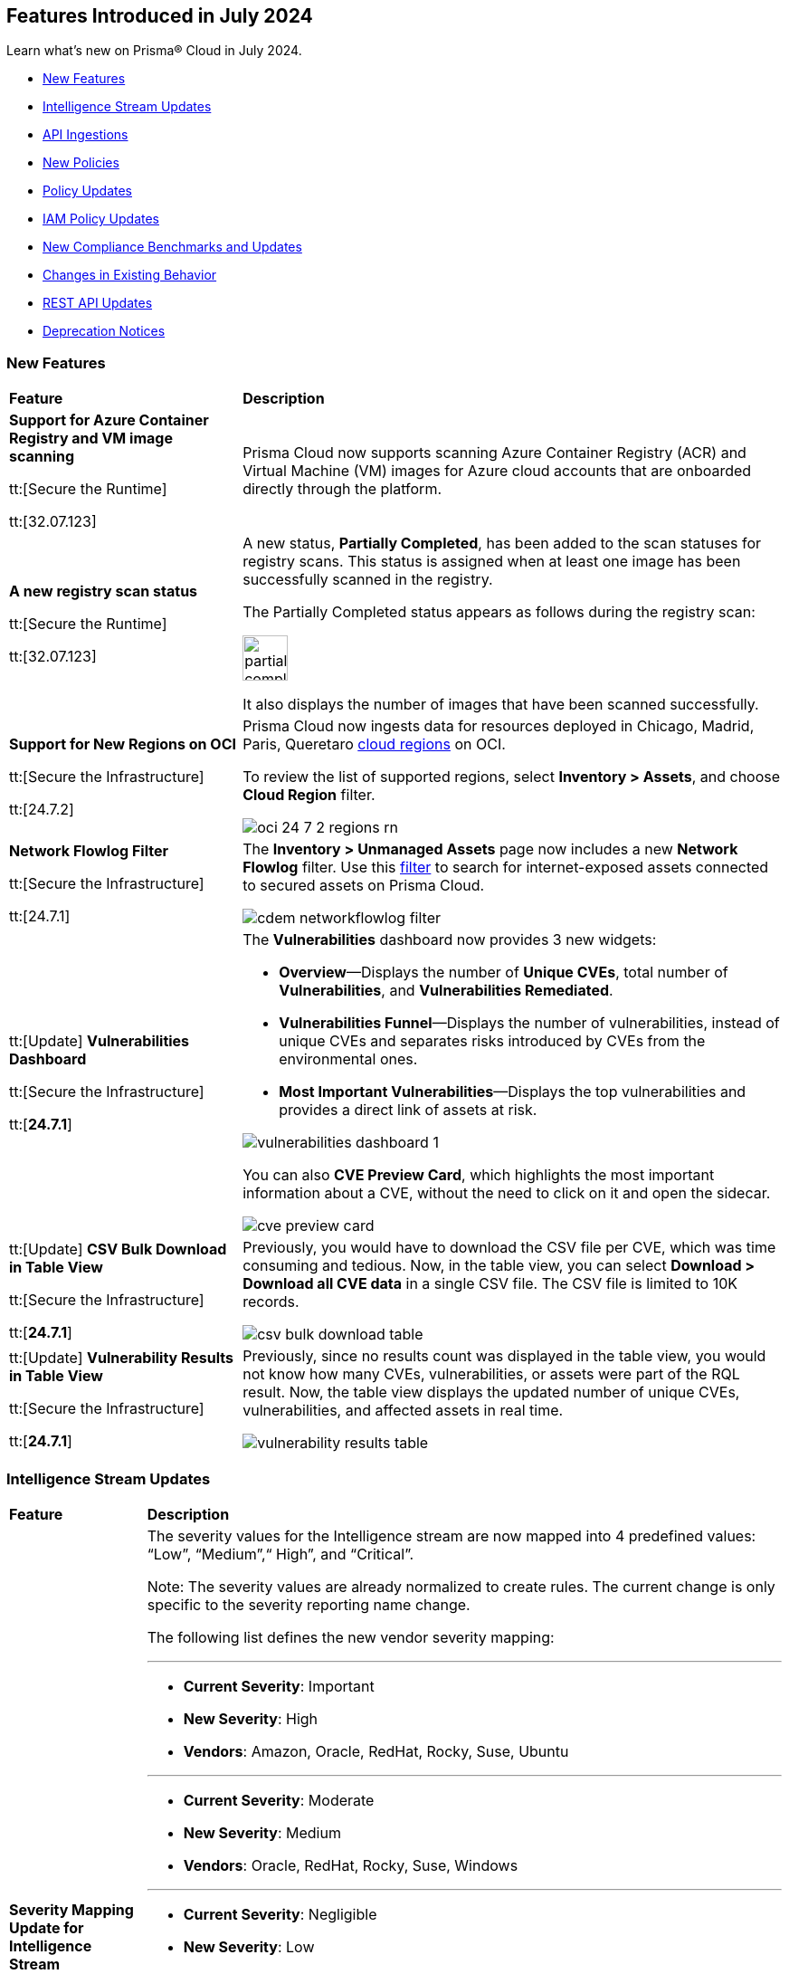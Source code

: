 == Features Introduced in July 2024

Learn what's new on Prisma® Cloud in July 2024.

* <<new-features>>
* <<intelligence-stream-updates>>
* <<api-ingestions>>
* <<new-policies>>
* <<policy-updates>>
//* <<iam-policies>>
* <<iam-policy-updates>>
* <<new-compliance-benchmarks-and-updates>>
* <<changes-in-existing-behavior>>
* <<rest-api-updates>>
* <<deprecation-notices>>


[#new-features]
=== New Features

[cols="30%a,70%a"]
|===
|*Feature*
|*Description*

|*Support for Azure Container Registry and VM image scanning*
//CWP-57626

tt:[Secure the Runtime]

tt:[32.07.123]

|Prisma Cloud now supports scanning Azure Container Registry (ACR) and Virtual Machine (VM) images for Azure cloud accounts that are onboarded directly through the platform.

|*A new registry scan status*
//CWP-60158

tt:[Secure the Runtime]

tt:[32.07.123]

|A new status, *Partially Completed*, has been added to the scan statuses for registry scans. This status is assigned when at least one image has been successfully scanned in the registry.

The Partially Completed status appears as follows during the registry scan:

image::partially-completed.png[width=50] 

It also displays the number of images that have been scanned successfully.

|*Support for New Regions on OCI*

//RLP-142166
tt:[Secure the Infrastructure]

tt:[24.7.2]

|Prisma Cloud now ingests data for resources deployed in Chicago, Madrid, Paris, Queretaro https://docs.prismacloud.io/en/enterprise-edition/content-collections/connect/connect-cloud-accounts/cloud-service-provider-regions-on-prisma-cloud#idd0c65f48-29eb-40b4-a799-0c404671e501[cloud regions] on OCI.

To review the list of supported regions, select *Inventory > Assets*, and choose *Cloud Region* filter.

image::oci-24-7-2-regions-rn.png[]


|*Network Flowlog Filter*

//RLP-143231
tt:[Secure the Infrastructure]

tt:[24.7.1]

|The *Inventory > Unmanaged Assets* page now includes a new *Network Flowlog* filter. Use this https://docs.prismacloud.io/en/enterprise-edition/content-collections/cloud-and-software-inventory/cdem-unmanaged-assets-inventory[filter] to search for internet-exposed assets connected to secured assets on Prisma Cloud.

image::cdem-networkflowlog-filter.gif[]

//UVE Enhancements-add link to topic

|tt:[Update] *Vulnerabilities Dashboard*
//PCUI-6499

tt:[Secure the Infrastructure]

tt:[*24.7.1*]


|The *Vulnerabilities* dashboard now provides 3 new widgets:

* *Overview*—Displays the number of *Unique CVEs*, total number of *Vulnerabilities*, and *Vulnerabilities Remediated*.

* *Vulnerabilities Funnel*—Displays the number of vulnerabilities, instead of unique CVEs and separates risks introduced by CVEs from the environmental ones.

* *Most Important Vulnerabilities*—Displays the top vulnerabilities and provides a direct link of assets at risk.

image::vulnerabilities-dashboard-1.png[]

You can also *CVE Preview Card*, which highlights the most important information about a CVE, without the need to click on it and open the sidecar.

image::cve-preview-card.png[]

|tt:[Update] *CSV Bulk Download in Table View*
//RLP-130840

tt:[Secure the Infrastructure]

tt:[*24.7.1*] 

|Previously, you would have to download the CSV file per CVE, which was time consuming and tedious. Now, in the table view, you can select *Download > Download all CVE data* in a single CSV file. The CSV file is limited to 10K records. 

image::csv-bulk-download-table.png[]

|tt:[Update] *Vulnerability Results in Table View*

tt:[Secure the Infrastructure]

tt:[*24.7.1*] 

|Previously, since no results count was displayed in the table view, you would not know how many CVEs, vulnerabilities, or assets were part of the RQL result. Now, the table view displays the updated number of unique CVEs, vulnerabilities, and affected assets in real time.

image::vulnerability-results-table.png[]

|===

[#intelligence-stream-updates]
=== Intelligence Stream Updates

[cols="15%a,70%a"]
|===
|*Feature*
|*Description*

//CWP-57783
|*Severity Mapping Update for Intelligence Stream*

tt:[Secure the Runtime]

tt:[32.07.123]

|The severity values for the Intelligence stream are now mapped into 4 predefined values: “Low”, “Medium”,“ High”, and “Critical”. 

Note: The severity values are already normalized to create rules. The current change is only specific to the severity reporting name change. 

The following list defines the new vendor severity mapping:

---

* *Current Severity*: Important
* *New Severity*: High
* *Vendors*: Amazon, Oracle, RedHat, Rocky, Suse, Ubuntu

---

* *Current Severity*: Moderate
* *New Severity*: Medium
* *Vendors*: Oracle, RedHat, Rocky, Suse, Windows

---

* *Current Severity*: Negligible
* *New Severity*: Low
* *Vendors*: Ubuntu

---

* *Current Severity*: Unimportant
* *New Severity*: Low
* *Vendors*: Debian, Suse

---

* *Current Severity*: Untriaged
* *New Severity*: Low
* *Vendors*: Ubuntu

---

* *Current Severity*: End-of-life
* *New Severity*: Low, Medium, High, or Critical based on NVD
* *Vendors*: Debian

Note: 'End-of-life' will be set in the vulnerability status.

---

All the other unrecognized severity values from the different feeds will be assigned according to the NVD severity.

//CWP-60759
|*Changes in Vulnerability Reporting for SUSE, Debian, and Ubuntu*

tt:[Secure the Runtime]

tt:[32.07.123]

|Following the change in severity mapping:

* SUSE and Debian vulnerabilities previously categorized as "unimportant" will now be reported as "low" severity.

* Ubuntu vulnerabilities formerly classified as "negligible" will also be reported as "low" severity.

This change will lead to an increase in the number of vulnerabilities reported, as vulnerabilities classified as "low" severity would be included in the report. 

//CWP-60870
|*End of support for Debian 10 (Buster)*

tt:[Secure the Runtime]

tt:[32.07.123]

|Debian 10 (Buster) reached end-of-life on June 30, 2024. Starting from July 2024, the Debian Long Term Support (LTS) team has stopped providing security information for Debian 10.

Consequently, vulnerabilities related to Debian 10 (Buster) were removed from the Prisma Cloud Intelligence Stream.

*Impact*: Starting from this version, customers using Debian Buster (LTS or ELTS) will no longer see vulnerability data related to this version.
 


|===

[#api-ingestions]
=== API Ingestions

[cols="30%a,70%a"]
|===
|*Service*
|*API Details*

|*Amazon Comprehend*
//RLP-144059

tt:[24.7.2]

|*aws-comprehend-targeted-sentiment-detection-jobs*

Additional permissions required:

* `comprehend:ListTargetedSentimentDetectionJobs`
* `comprehend:ListTagsForResource`

The Security Audit role does not include the permissions. You must manually add the above permissions to the CFT template to enable them.

|*Amazon EMR*
//RLP-144065 

tt:[24.7.2]

|*aws-emr-studio*

Additional permissions required:

* `elasticmapreduce:ListStudios`
* `elasticmapreduce:DescribeStudio`

The Security Audit role includes the `elasticmapreduce:DescribeStudio` permission.

The Security Audit role does not include the `elasticmapreduce:ListStudios` permission. You must manually add it to the CFT template to enable it.

|*Amazon SageMaker*
//RLP-144062

tt:[24.7.2]

|*aws-sagemaker-labeling-job*

Additional permissions required:

* `sagemaker:ListLabelingJobs`
* `sagemaker:DescribeLabelingJob`

The Security Audit role includes the permissions.

|*Amazon S3*

tt:[24.7.2]
//RLP-142169

|*aws-s3api-get-bucket-acl*

Additional permission required:

* `s3:GetBucketObjectLockConfiguration`

The Security Audit role includes the permission.

Also, this API has been updated to include the following new field in the resource JSON:

* `objectLockConfiguration`

|*AWS Service Catalog*
//RLP-144053

tt:[24.7.2]

|*aws-servicecatalog-product*

Additional permission required:

* `servicecatalog:SearchProducts`

The Security Audit role does not include the permission. You must manually add the above permission to the CFT template to enable it.

|*AWS Step Functions*
//RLP-144054

tt:[24.7.2]

|*aws-step-functions-activity*

Additional permission required:

* `states:ListActivities`

The Security Audit role does not include the permission. You must manually add the above permission to the CFT template to enable it.

|*Azure DNS*

tt:[24.7.2]
//RLP-143835

|*azure-dns-private-dns-zone-record-sets*

Additional permissions required:

* `Microsoft.Network/privateDnsZones/read`
* `Microsoft.Network/privateDnsZones/ALL/read`

The Reader role includes the permissions.

|*Azure Event Grid*

tt:[24.7.2]
//RLP-143144

|*azure-event-grid-partner-namespaces*

Additional permission required:

* `Microsoft.EventGrid/partnerNamespaces/read`

The Reader role includes the permission.


|*Azure Log Analytics*

tt:[24.7.2]
//RLP-143827

|*azure-log-analytics-workspace-tables*

Additional permissions required:

* `Microsoft.OperationalInsights/workspaces/read`
* `Microsoft.OperationalInsights/workspaces/tables/read`

The Reader role includes the permissions.


|*Azure Machine Learning*

tt:[24.7.2]

//RLP-143348

|*azure-machine-learning-workspace-managed-network-outbound-rules*

Additional permissions required:

* `Microsoft.MachineLearningServices/workspaces/read`
* `Microsoft.MachineLearningServices/workspaces/outboundRules/read`

The Reader role includes the permissions.


|*Azure Notification Hubs*

tt:[24.7.2]
//RLP-137479

|*azure-notification-hub-namespace-diagnostic-settings*

Additional permissions required:

* `Microsoft.NotificationHubs/Namespaces/read`
* `Microsoft.Insights/DiagnosticSettings/Read`

The Reader role includes the permissions.

|*Google Cloud Build*

tt:[24.7.2]
//RLP-143899

|*gcloud-cloud-build-trigger*

Additional permission required:

* `cloudbuild.builds.list`

The Viewer role includes the permission.


|*Google Firebase Hosting*

tt:[24.7.2]
//RLP-143897

|*gcloud-firebase-hosting-site-custom-domain*

Additional permission required:

* `firebasehosting.sites.get`

The Viewer role includes the permission.

|*Google Firebase Hosting*

tt:[24.7.2]
//RLP-143896

|*gcloud-firebase-hosting-site-channel*

Additional permission required:

* `firebasehosting.sites.get`

The Viewer role includes the permission.

|*Google Firebase Hosting*

tt:[24.7.2]
//RLP-143895

|*gcloud-firebase-hosting-site*

Additional permission required:

* `firebasehosting.sites.get`

The Viewer role includes the permission.

|*Google reCAPTCHA Enterprise*

tt:[24.7.2]
//RLP-143898

|*gcloud-recaptcha-enterprise-key*

Additional permission required:

* `recaptchaenterprise.keys.list`

The Viewer role includes the permission.

|tt:[Update] *Google Certificate Authority Service*

tt:[24.7.2]

//RLP-138226, RLP-138208, RLP-138207, RLP-138185, RLP-138184

|To improve performance, the `privateca.locations.list` permission is no longer required for the following APIs:

* *gcloud-certificate-authority-revocation-lists*
* *gcloud-certificate-authority-pool*
* *gcloud-certificate-authority-certificate-template*
* *gcloud-certificate-authority-certificate*
* *gcloud-certificate-authority-ca*


|tt:[Update] *OCI Cloud Guard*

tt:[24.7.2]
//RLP-138217

|*oci-cloudguard-security-recipe*

The `oci-cloudguard-security-recipe` API is updated to exclude the `timeCreated` and `timeUpdated` fields from JSON because it changes frequently causing too many resource snapshots.

|*AWS AppConfig*

tt:[*24.7.1*]
//RLP-142813

|*aws-appconfig-application*

Additional permissions required:

* `appconfig:ListApplications`
* `appconfig:ListEnvironments`
* `appconfig:ListConfigurationProfiles`

The Security Audit role does not include the permissions. You must manually add the above permissions to the CFT template to enable them.


|*Amazon Route53 Resolver*

tt:[*24.7.1*]
//RLP-142816

|*aws-route53resolver-resolver-endpoint*

Additional permissions required:

* `route53resolver:ListResolverEndpoints`
* `route53resolver:ListTagsForResource`

The Security Audit role includes the permissions.

|*AWS Service Catalog*

tt:[*24.7.1*]
//RLP-142801

|*aws-servicecatalog-product-as-admin*

Additional permission required:

* `servicecatalog:SearchProductsAsAdmin`

The Security Audit role does not include the permission. You must manually add the above permission to the CFT template to enable it.

|*Amazon SES*

tt:[*24.7.1*]
//RLP-142798

|*aws-ses-receipt-rule-set*

Additional permissions required:

* `ses:ListReceiptRuleSets`
* `ses:DescribeReceiptRuleSet`

The Security Audit role includes the permissions.

|*Azure Cache*

tt:[*24.7.1*]
//RLP-141839

|*azure-cache-redis-enterprise*

Additional permission required:

* `Microsoft.Cache/redisEnterprise/read`

The Reader role includes the permission.

|*Azure Monitor*

tt:[*24.7.1*]
//RLP-142103

|*azure-monitor-data-collection-endpoints*

Additional permission required:

* `Microsoft.Insights/DataCollectionEndpoints/Read`

The Reader role includes the permission.


|*Azure SignalR Service*

tt:[*24.7.1*]
//RLP-137475

|*azure-signalr-diagnostic-settings*

Additional permissions required:

* `Microsoft.SignalRService/SignalR/read`
* `Microsoft.Insights/DiagnosticSettings/Read`

The Reader role includes the permissions.

|*Google Policy Analyzer*
//This API will be released only for Salesforce - no need of communication in Release Notes to every customer.

tt:[*24.7.1*]
//RLP-142633

|*gcloud-policy-analyzer-service-account-authentication*

Additional permission required:

* `policyanalyzer.serviceAccountLastAuthenticationActivities.query`

The Viewer role includes the permission.


|*Google Eventarc*

tt:[*24.7.1*]
//RLP-142632

|*gcloud-eventarc-trigger*

Additional permissions required:

* `eventarc.triggers.list`
* `eventarc.triggers.getIamPolicy`

The Viewer role includes the permissions.


|*Google Eventarc*

tt:[*24.7.1*]
//RLP-142631

|*gcloud-eventarc-channel*

Additional permissions required:

* `eventarc.channels.list`
* `eventarc.channels.getIamPolicy`

The Viewer role includes the permissions.


|*Google Compute Engine*

tt:[*24.7.1*]
//RLP-142630

|*gcloud-compute-machine-image*

Additional permissions required:

* `compute.machineImages.list`
* `compute.machineImages.getIamPolicy`

The Viewer role includes the permissions.

|*Google Compute Engine*

tt:[*24.7.1*]
//RLP-142627

|*gcloud-compute-reservation*

Additional permissions required:

* `compute.reservations.list`
* `compute.reservations.getIamPolicy`

The Viewer role includes the permissions.


|tt:[Update] *Google Dataproc Metastore*

tt:[*24.7.1*]
//RLP-138223

|*gcloud-dataproc-metastore-service*

The following permission is no longer required:

* `metastore.locations.list`


|tt:[Update] *Google Dataproc Metastore*

tt:[*24.7.1*]
//RLP-138224

|*gcloud-dataproc-metastore-federation*

The following permission is no longer required:

* `metastore.locations.list`


|tt:[Update] *Google API Gateway*

tt:[*24.7.1*]
//RLP-138225

|*gcloud-apigateway-gateway*

The following permission is no longer required:

* `apigateway.locations.list`




|===


[#new-policies]
=== New Policies

[cols="50%a,50%a"]
|===
|*Policies*
|*Description*

|*AWS CodeBuild project not configured with logging configuration*

tt:[*24.7.2*]
//RLP-144538

|This policy identifies AWS CodeBuild project environments without a logging configuration.

AWS CodeBuild is a fully managed service for building, testing, and deploying code. Logging is a crucial security feature that allows for future forensic work in the event of a security incident. Correlating abnormalities in CodeBuild projects with threat detections helps boost confidence in their accuracy.

It is recommended to enable logging configuration on CodeBuild projects for monitoring and troubleshooting purposes.

*Policy Severity—* Informational

*Policy Type—* Config

----
config from cloud.resource where cloud.type = 'aws' AND api.name = 'aws-code-build-project' AND json.rule = not(logsConfig.cloudWatchLogs.status equal ignore case enabled or logsConfig.s3Logs.status equal ignore case enabled)
----


|*AWS CloudWatch log groups retention set to less than 365 days*

tt:[*24.7.2*]
//RLP-144710

|This policy identifies the AWS CloudWatch LogGroups as having a retention period set to less than 365 days. 

CloudWatch Logs centralize and store logs from AWS services and systems. 1-year retention of the logs aids in compliance with log retention standards. Shorter retention periods can lead to the loss of historical logs needed for audits, forensic analysis, and compliance, increasing the risk of undetected issues or non-compliance.

It is recommended that AWS CloudWatch log group retention be set to at least 365 days to meet compliance needs and support audits, investigations, and analysis.

*Policy Severity—* Informational

*Policy Type—* Config

----
config from cloud.resource where cloud.type = 'aws' AND api.name = 'aws-cloudwatch-log-group' AND json.rule = retentionInDays exists and retentionInDays less than 365
----

|*AWS DAX cluster not configured with encryption at rest*

tt:[*24.7.2*]
//RLP-144579

|This policy identifies the AWS DAX cluster where encryption at rest is disabled.

AWS DAX cluster encryption at rest provides an additional layer of data protection, helping secure your data from unauthorized access to underlying storage.Without encryption, anyone with access to the storage media could potentially intercept and view the data.

It is recommended to enable encryption at rest for the AWS DAX cluster.

*Policy Severity—* Informational

*Policy Type—* Config

----
config from cloud.resource where cloud.type = 'aws' AND api.name = 'aws-dax-cluster' AND json.rule = Status equals "available" and SSEDescription.Status equals "DISABLED"
----

|*AWS ECS task definition is not configured with read-only access to container root filesystems*

tt:[*24.7.2*]
//RLP-144578

|This policy identifies the AWS Elastic Container Service (ECS) task definitions with readonlyRootFilesystem parameter set to false or if the parameter does not exist in the container definition within the task definition.

ECS root filesystem is the base filesystem that containers run on, providing the necessary environment and isolation for the containerized application.
If a containerized application is compromised, it could enable an attacker to alter the root file system of the host machine, thus compromising the entire system or application. This could lead to significant data loss, system crashes, or a broader security breach. 

It is recommended to limit all ECS containers to have read-only access on ECS task definition to limit the potential impact of a compromised container.

*Policy Severity—* Informational

*Policy Type—* Config

----
config from cloud.resource where cloud.type = 'aws' AND api.name = 'aws-ecs-describe-task-definition' AND json.rule = status equals "ACTIVE" AND containerDefinitions[*].readonlyRootFilesystem any false or containerDefinitions[*].readonlyRootFilesystem does not exist 
----

|*AWS ElastiCache cluster not using supported engine version*

tt:[*24.7.2*]
//RLP-144693

|This policy identifies AWS Elastic Redis or Memcache cluster not using the supported engine version.

AWS ElastiCache simplifies deploying, operating, and scaling Redis and Memcached in-memory caches in the cloud. An ElastiCache cluster not using a supported engine version runs on outdated Redis or Memcached versions. These versions may be end-of-life (EOL) or lack current updates and patches from AWS. This exposes the cluster to unpatched vulnerabilities, compliance risks, and potential service instability.

It is recommended to regularly update your ElastiCache clusters to the latest supported engine versions as recommended by AWS.

*Policy Severity—* Informational

*Policy Type—* Config

----
config from cloud.resource where api.name = 'aws-elasticache-cache-clusters' as X; config from cloud.resource where api.name = 'aws-cache-engine-versions' as Y; filter 'not( $.X.engine equals $.Y.engine and $.Y.cacheEngineVersionDescription contains $.X.engineVersion)'; show X;
----

|*AWS ElastiCache Redis cluster automatic version upgrade disabled*

tt:[*24.7.2*]
//RLP-144537

|This policy identifies the ElastiCache Redis clusters that do not have the auto minor version upgrade feature enabled.

An ElastiCache Redis cluster is a fully managed in-memory data store used to cache frequently accessed data, reducing latency and improving application performance. Failure to enable automatic minor upgrades can leave your cache clusters vulnerable to security risks stemming from outdated software.

It is recommended to enable automatic minor version upgrades on ElastiCache Redis clusters to receive timely patches and updates, reduce the risk of security vulnerabilities, and improve overall performance and stability.

*Policy Severity—* Informational

*Policy Type—* Config

----
config from cloud.resource where cloud.type = 'aws' AND api.name = 'aws-elasticache-cache-clusters' AND json.rule = engine contains redis and autoMinorVersionUpgrade is false
----


|*AWS Elastic Beanstalk environment managed platform updates are not enabled*

tt:[*24.7.2*]
//RLP-144577

|This policy identifies the AWS Elastic Beanstalk Environment where managed platform updates are not enabled.

Elastic Beanstalk is a platform as a service (PaaS) product from Amazon Web Services (AWS) that provides automated application deployment and scaling features. Enabling managed platform updates ensures that the latest available platform fixes, updates, and features for the environment are installed. Users must not  apply updates manually without automatic updates, risking missed critical updates and potential security vulnerabilities. This can result in high-severity security risks, loss of data, and possible system downtime.

It is recommended to ensure platform updates are managed automatically is crucial for the overall security and performance of the applications running on the platform.

*Policy Severity—* Informational

*Policy Type—* Config

----
config from cloud.resource where api.name = 'aws-elasticbeanstalk-environment' AND json.rule = status does not equal "Terminated" as X; config from cloud.resource where api.name = 'aws-elasticbeanstalk-configuration-settings' AND json.rule = configurationSettings[*].optionSettings[?any( optionName equals "ManagedActionsEnabled" and namespace equals "aws:elasticbeanstalk:managedactions" and value equals "false")] exists as Y; filter ' $.X.environmentName equals $.Y.configurationSettings[*].environmentName and $.X.applicationName equals $.Y.configurationSettings[*].applicationName'; show X;
----

|*AWS Sagemaker data quality job not encrypting model artifacts with KMS*

tt:[*24.7.2*]
//CAS Policies received from https://docs.google.com/document/d/1ymZbKQCgJeKDV7eGquFOmtMyGHGJ9ZrjTqcTuCSnTPM/edit.

|This policy checks whether Amazon SageMaker Data Quality Jobs leverage AWS Key Management Service (KMS) to encrypt model artifacts. Unencrypted model artifacts pose a significant security concern. Without encryption, sensitive information within your models could be exposed to malicious actors. This could lead to data breaches, compromising the integrity and confidentiality of the data used by your models. KMS provides a secure solution for managing encryption keys, ensuring the protection of your machine learning assets.

*Policy Severity—* Low

*Policy Type—* Config

*Policy Subtype—* Build


|*AWS Sagemaker Data Quality Job not using KMS to encrypt data on attached storage volume*

tt:[*24.7.2*]
//CAS Policies received from https://docs.google.com/document/d/1ymZbKQCgJeKDV7eGquFOmtMyGHGJ9ZrjTqcTuCSnTPM/edit.

|This policy checks whether Amazon SageMaker Data Quality Jobs leverage AWS Key Management Service (KMS) to encrypt data on the attached storage volume. KMS encryption is crucial to safeguard sensitive information as it encrypts data on storage volumes attached to the Sagemaker instance. This prevents unauthorized access and data breaches and helps ensure compliance with regulations requiring the protection of specific data types.

*Policy Severity—* Low

*Policy Type—* Config

*Policy Subtype—* Build


|*AWS Sagemaker Data Quality Job not encrypting communications between instances used for monitoring jobs*

tt:[*24.7.2*]
//CAS Policies received from https://docs.google.com/document/d/1ymZbKQCgJeKDV7eGquFOmtMyGHGJ9ZrjTqcTuCSnTPM/edit.

|This policy checks whether all communications between instances used for monitoring jobs in Amazon SageMaker Data Quality Jobs are encrypted. Encryption is crucial to safeguard sensitive information during transmission. Unencrypted data can be easily intercepted by unauthorized individuals, potentially leading to data breaches or other security incidents.

*Policy Severity—* Low

*Policy Type—* Config

*Policy Subtype—* Build


|*AWS SageMaker Notebook Instance allows for IMDSv1*

tt:[*24.7.2*]
//CAS Policies received from https://docs.google.com/document/d/1ymZbKQCgJeKDV7eGquFOmtMyGHGJ9ZrjTqcTuCSnTPM/edit.

|This policy checks whether SageMaker Notebook Instances are configured to use Instance Metadata Service version 2 (IMDSv2). MDSv2 reduces security risks by requiring session-oriented requests, unlike the vulnerable IMDSv1 which is susceptible to server-side request forgery (SSRF) attacks and potential unauthorized access. This improves the overall security posture of your AWS resources.

*Policy Severity—* Medium

*Policy Type—* Config

*Policy Subtype—* Build


|*AWS SageMaker Flow Definition does not use KMS for output configurations*

tt:[*24.7.2*]
//CAS Policies received from https://docs.google.com/document/d/1ymZbKQCgJeKDV7eGquFOmtMyGHGJ9ZrjTqcTuCSnTPM/edit.

|This policy checks whether Amazon SageMaker Flow Definitions leverage Key Management Service (KMS) for output configurations. Unencrypted outputs expose sensitive data, increasing the risk of unauthorized access and breaches. KMS ensures data security by encrypting it before storage and physically separating the storage of key material. This strengthens your security posture and adheres to data protection regulations.

*Policy Severity—* Low

*Policy Type—* Config

*Policy Subtype—* Build

|*AWS Cognito identity pool allows unauthenticated guest access*

tt:[*24.7.2*]
//CAS Policies received from https://docs.google.com/document/d/1ymZbKQCgJeKDV7eGquFOmtMyGHGJ9ZrjTqcTuCSnTPM/edit.

|This policy checks whether AWS Cognito identity pools allow unauthenticated guest access. Guest access poses a security risk as it could enable unauthorized individuals to access sensitive data or functionality. Disabling guest access helps maintain system and data security.

*Policy Severity—* Medium

*Policy Type—* Config

*Policy Subtype—* Run, Build

|*AWS SageMaker notebook instance IAM policy is overly permissive*

tt:[*24.7.2*]
//CAS Policies received from https://docs.google.com/document/d/1ymZbKQCgJeKDV7eGquFOmtMyGHGJ9ZrjTqcTuCSnTPM/edit.

|This policy checks whether IAM policies for SageMaker Notebook Instances are overly permissive. Overly permissive IAM policies can grant unauthorized access, potentially leading to data breaches or loss. This includes unauthorized users modifying configurations or deleting resources. This policy enforces least privilege, ensuring users only have necessary permissions for their tasks, strengthening your security posture.

*Policy Severity—* Medium

*Policy Type—* Config

*Policy Subtype—* Build

|*AWS SageMaker model does not use network isolation*

tt:[*24.7.2*]
//CAS Policies received from https://docs.google.com/document/d/1ymZbKQCgJeKDV7eGquFOmtMyGHGJ9ZrjTqcTuCSnTPM/edit.

|This policy checks whether Amazon SageMaker models leverage network isolation. Network isolation restricts unauthorized network communication between computing resources, enhancing security. When enabled for SageMaker models, it ensures inference code runs in an internet-free environment, safeguarding your models and data sets from potential breaches. A violation of this policy indicates that the SageMaker model's network isolation is disabled, potentially exposing your models and data to security threats. Enabling network isolation strengthens your security posture and protects your valuable assets.

*Policy Severity—* Medium

*Policy Type—* Config

*Policy Subtype—* Build


|*Azure Active Directory MFA is not enabled for user*

tt:[*24.7.2*]
//RLP-144346

|This policy identifies Azure users for whom AD MFA (Active Directory Multi-Factor Authentication) is not enabled. 

Azure AD is a simple best practice that adds an extra layer of protection on top of your user name and password. MFA provides increased security for your Azure account settings and resources. Enabling Azure AD Multi-Factor Authentication using Conditional Access policies is the recommended approach to protect users.

As best practice, it is recommended to enable Azure AD Multi-Factor Authentication for users.

*Policy Severity—* Low

*Policy Type—* Config

----
config from cloud.resource where api.name = 'azure-active-directory-user-registration-details' AND json.rule = isMfaRegistered is false as X; config from cloud.resource where api.name = 'azure-active-directory-user' AND json.rule = accountEnabled is true as Y; filter '$.X.userDisplayName equals $.Y.displayName'; show X;
----

|*Azure Databricks Workspaces not using customer-managed key for root DBFS encryption*

tt:[*24.7.2*]
//CAS Policies received from https://docs.google.com/document/d/1ymZbKQCgJeKDV7eGquFOmtMyGHGJ9ZrjTqcTuCSnTPM/edit.

|This policy checks whether Databricks Workspaces leverage a customer-managed key for root DBFS encryption. DBFS (Databricks File System) is the distributed file system used by Databricks clusters. Encrypting the root DBFS adds an extra layer of security, ensuring that even in the event of unauthorized access, the data remains inaccessible and secure. Customer-managed keys enhance security by giving you control over encryption, strengthening your security posture.

*Policy Severity—* Low

*Policy Type—* Config

*Policy Subtype—* Build

|*Azure Container Registry dedicated data endpoint is disabled*

tt:[*24.7.2*]
//CAS Policies received from https://docs.google.com/document/d/1ymZbKQCgJeKDV7eGquFOmtMyGHGJ9ZrjTqcTuCSnTPM/edit.

|This policy checks whether dedicated data endpoints are enabled in Azure. Dedicated data endpoints enhance security by directing data connections through private IPs within your virtual network. Disabled endpoints expose data to the public internet, increasing the risk of interception or breaches. Enabling dedicated data endpoints strengthens your security posture.

*Policy Severity—* Low

*Policy Type—* Config

*Policy Subtype—* Build

|*Azure Storage Account storing Machine Learning workspace high business impact data is publicly accessible*

tt:[*24.7.2*]
//CAS Policies received from https://docs.google.com/document/d/1ymZbKQCgJeKDV7eGquFOmtMyGHGJ9ZrjTqcTuCSnTPM/edit.

|This policy checks whether Azure Storage Accounts for Machine Learning workspaces are publicly accessible. Public access to these accounts storing sensitive business data poses a significant security risk. Leaks or misuse could lead to financial and reputational damage. By ensuring private access, this policy safeguards data confidentiality and integrity.

*Policy Severity—* High

*Policy Type—* Config

*Policy Subtype—* Run, Build

|*Azure Cognitive Services account configured with local authentication*

tt:[*24.7.2*]
//CAS Policies received from https://docs.google.com/document/d/1ymZbKQCgJeKDV7eGquFOmtMyGHGJ9ZrjTqcTuCSnTPM/edit.

|This policy checks whether local authentication is disabled in Azure Cognitive Services accounts. Local authentication, when enabled, allows any authenticated user to make changes, regardless of location. This can be risky because it doesn't enforce additional security measures beyond basic authentication, and can potentially lead to unauthorized access, data breaches, and other security issues. Disabling local authentication strengthens security by requiring users to utilize more secure methods.

*Policy Severity—* Low

*Policy Type—* Config

*Policy Subtype—* Run, Build


|*OCI Autonomous Database not registered in Data Safe*

tt:[*24.7.2*]
//RLP-142858

|This policy identifies Oracle Autonomous Databases that are not registered in Oracle Data Safe.

Oracle Data Safe is a fully-integrated cloud service that focuses on the security of your data, providing comprehensive features for protecting sensitive and regulated information in Oracle databases. Through the Security Center, you can access functionalities such as user and security assessments, data discovery, data masking, activity auditing, and alerts.

As best practice, it is recommended to register the Autonomous Database in Data Safe.

*Policy Severity—* Medium

*Policy Type—* Config

----
config from cloud.resource where api.name = 'oci-database-autonomous-database' AND json.rule = lifecycleState equal ignore case AVAILABLE and dataSafeStatus does not equal ignore case REGISTERED
----

|*OCI Network Load Balancer not configured with backend set*

tt:[*24.7.2*]
//RLP-142857

|This policy identifies OCI Network Load Balancers that have no backend set configured. 

A backend set is a crucial component of a Network Load Balancer, comprising a load balancing policy, a health check policy, and a list of backend servers. Without a backend set, the Network Load Balancer lacks the necessary configuration to distribute incoming traffic and monitor the health of backend servers. 

As best practice, it is recommended to properly configure the backend set for the Network Load Balancer to function effectively, distribute incoming data, and maintain the reliability of backend services.

*Policy Severity—* Informational

*Policy Type—* Config

----
config from cloud.resource where api.name = 'oci-networking-networkloadbalancer' AND json.rule = lifecycleState equal ignore case "ACTIVE" and backendSets.*.backends is empty OR backendSets.*.backends equals "[]"
----

|*OCI Load Balancer not configured with backend set*

tt:[*24.7.2*]
//RLP-142856

|This policy identifies OCI Load Balancers that have no backend set configured. 

A backend set is a crucial component of a Load Balancer, comprising a load balancing policy, a health check policy, and a list of backend servers. Without a backend set, the Load Balancer lacks the necessary configuration to distribute incoming traffic and monitor the health of backend servers. 

As best practice, it is recommended to properly configure the backend set for the Load Balancer to function effectively, distribute incoming data, and maintain the reliability of backend services.

*Policy Severity—* Informational

*Policy Type—* Config

----
config from cloud.resource where api.name = 'oci-networking-loadbalancer' AND json.rule = lifecycleState equal ignore case "ACTIVE" and backendSets.*.backends is empty OR backendSets.*.backends equals "[]"
----

|*OCI Network Load Balancer not configured with inbound rules or listeners*

tt:[*24.7.2*]
//RLP-142855

|This policy identifies Network Load Balancers that are not configured with inbound rules or listeners.

A Network Load Balancer's subnet security lists should include ingress rules, and the Network Load Balancer should have at least one listener to handle incoming traffic. Without these configurations, the Network Load Balancer cannot receive and route incoming traffic, rendering it ineffective.

As best practice, it is recommended to configure Network Load Balancers with proper inbound rules and listeners.

*Policy Severity—* Informational

*Policy Type—* Config

----
config from cloud.resource where api.name = 'oci-networking-networkloadbalancer' and json.rule = lifecycleState equal ignore case "ACTIVE" as X; config from cloud.resource where api.name = 'oci-networking-subnet' and json.rule = lifecycleState equal ignore case "AVAILABLE" as Y; config from cloud.resource where api.name = 'oci-networking-security-list' AND json.rule = lifecycleState equal ignore case AVAILABLE as Z; filter 'not ($.X.listeners does not equal "{}" and ($.X.subnetId contains $.Y.id and $.Y.securityListIds contains $.Z.id and $.Z.ingressSecurityRules is not empty))'; show X;
----

|*OCI Load Balancer not configured with inbound rules or listeners*

tt:[*24.7.2*]
//RLP-142853

|This policy identifies Load Balancers that are not configured with inbound rules or listeners.

A Load Balancer's subnet security lists should include ingress rules, and the Load Balancer should have at least one listener to handle incoming traffic. Without these configurations, the load balancer cannot receive and route incoming traffic, rendering it ineffective. 

As best practice, it is recommended to configure Load Balancers with proper inbound rules and listeners.

*Policy Severity—* Informational

*Policy Type—* Config

----
config from cloud.resource where api.name = 'oci-networking-loadbalancer' and json.rule = lifecycleState equal ignore case "ACTIVE" as X; config from cloud.resource where api.name = 'oci-networking-subnet' and json.rule = lifecycleState equal ignore case "AVAILABLE" as Y; config from cloud.resource where api.name = 'oci-networking-security-list' AND json.rule = lifecycleState equal ignore case AVAILABLE as Z; filter 'not ($.X.listeners does not equal "{}" and ($.X.subnetIds contains $.Y.id and $.Y.securityListIds contains $.Z.id and $.Z.ingressSecurityRules is not empty))'; show X;
----


|*Azure Machine learning workspace configured with high business impact data have unrestricted network access*

tt:[*24.7.2*]
//RLP-124736

|This policy identifies Azure Machine learning workspaces configured with high business impact data with unrestricted network access.

Overly permissive public network access allows access to resource through the internet using a public IP address and that resource having High Business Impact (HBI) data could lead to sensitive data exposure.

As a best practice, it is recommended to limit access to your workspace and endpoint to specific public internet IP addresses, ensuring that only authorized entities can access them according to business requirements.

*Policy Severity—* High

*Policy Type—* Config

----
config from cloud.resource where cloud.type = 'azure' AND api.name = 'azure-machine-learning-workspace' AND json.rule = properties.provisioningState equal ignore case Succeeded and properties.publicNetworkAccess equal ignore case Enabled and (properties.ipAllowlist does not exist or properties.ipAllowlist is empty) and properties.hbiWorkspace is true
----


|*AWS DMS replication task for the source database have logging not set to the minimum severity level*

tt:[*24.7.1*]
//RLP-143514

|This policy identifies DMS replication tasks where logging is either not enabled or set below the minimum severity level, such as LOGGER_SEVERITY_DEFAULT, for SOURCE_CAPTURE and SOURCE_UNLOAD. 

Logging is indispensable in DMS replication for various purposes, including monitoring, troubleshooting, auditing, performance analysis, error detection, recovery, and historical reporting. SOURCE_CAPTURE captures ongoing replication or CDC data from the source database, while SOURCE_UNLOAD unloads data during full load. Logging these tasks is crucial for ensuring data integrity, compliance, and accountability during migration.

It is recommended to enable logging for AWS DMS replication tasks and set a minimal logging level of DEFAULT for SOURCE_CAPTURE and SOURCE_UNLOAD to ensure that essential messages are logged, facilitating effective monitoring, troubleshooting, and compliance efforts.

*Policy Severity—* Informational

*Policy Type—* Config

----
config from cloud.resource where api.name = 'aws-dms-replication-task' AND json.rule = ReplicationTaskSettings.Logging.EnableLogging is false or  ReplicationTaskSettings.Logging.LogComponents[?any( Id is member of ("SOURCE_CAPTURE","SOURCE_UNLOAD") and Severity is not member of ("LOGGER_SEVERITY_DEFAULT","LOGGER_SEVERITY_DEBUG","LOGGER_SEVERITY_DETAILED_DEBUG") )] exists
----

|*AWS DMS replication task for the target database have logging not set to the minimum severity level*

tt:[*24.7.1*]
//RLP-143510

|This policy identifies the DMS replication tasks that are logging isn't enabled or the minimum severity level is less than LOGGER_SEVERITY_DEFAULT for TARGET_APPLY and TARGET_LOAD.

Amazon DMS Logging is crucial in DMS replication for monitoring, troubleshooting, auditing, performance analysis, error detection, recovery, and historical reporting. TARGET_APPLY and TARGET_LOAD must be logged because they manage to apply data and DDL changes, as well as loading data into the target database, crucial for maintaining data integrity during migration. The absence of logging for TARGET_APPLY and TARGET_LOAD components hampers monitoring, compliance, auditing, troubleshooting, and accountability efforts during migration.

It is recommended to enable logging for AWS DMS replication tasks and set a minimal logging level of DEFAULT for TARGET_APPLY and TARGET_LOAD to ensure that informational messages, warnings, and error messages are written to the logs.

*Policy Severity—* Informational

*Policy Type—* Config

----
config from cloud.resource where api.name = 'aws-dms-replication-task' AND json.rule = ReplicationTaskSettings.Logging.EnableLogging is false or  ReplicationTaskSettings.Logging.LogComponents[?any( Id is member of ("TARGET_APPLY","TARGET_LOAD") and Severity is not member of ("LOGGER_SEVERITY_DEFAULT","LOGGER_SEVERITY_DEBUG","LOGGER_SEVERITY_DETAILED_DEBUG") )] exists
----

|*AWS CodeBuild project environment variables contain plaintext AWS credentials*

tt:[*24.7.1*]
//RLP-143509

|This policy identifies the AWS CodeBuild project that contains the environment variables AWS_ACCESS_KEY_ID, AWS_SECRET_ACCESS_KEY  and Password in plaintext.

AWS CodeBuild environment variables configure build settings, pass contextual information, and manage sensitive data during the build process. Authentication credentials like AWS_ACCESS_KEY_ID and AWS_SECRET_ACCESS_KEY should never be stored in clear text, as this could lead to unintended data exposure and unauthorized access.

It is recommended that AWS CodeBuild environment variables be securely managed using AWS Secrets Manager or AWS Systems Manager Parameter Store to store sensitive data and remove plaintext credentials.

*Policy Severity—* Informational

*Policy Type—* Config

----
config from cloud.resource where api.name = 'aws-code-build-project' AND json.rule = environment.environmentVariables[*].name exists and environment.environmentVariables[?any( (name contains "AWS_ACCESS_KEY_ID" or name contains "AWS_SECRET_ACCESS_KEY" or name contains "PASSWORD" ) and type equals "PLAINTEXT")] exists
----

|*AWS ElastiCache Redis cluster is not configured with automatic backup*

tt:[*24.7.1*]
//RLP-142354

|This policy identifies Amazon ElastiCache Redis clusters where automatic backup is disabled by checking if SnapshotRetentionLimit is less than 1.

Amazon ElastiCache for Redis clusters can back up their data. Automatic backups in ElastiCache Redis clusters ensure data durability and enable point-in-time recovery, protecting against data loss or corruption. Without backups, data loss from breaches or corruption could be irreversible, compromising data integrity and availability.

It is recommended to enable automatic backups to adhere to compliance requirements and enhance security measures, ensuring data integrity and resilience against potential threats.

*Policy Severity—* Informational

*Policy Type—* Config

----
config from cloud.resource where cloud.type = 'aws' AND api.name = 'aws-elasticache-describe-replication-groups' AND json.rule = status equal ignore case "available" and snapshotRetentionLimit does not exist or snapshotRetentionLimit less than 1
----

|*AWS Log metric filter and alarm does not exist for management console sign-in without MFA*

tt:[*24.7.1*]
//RLP-142352

|This policy identifies the AWS regions that do not have a log metric filter and alarm for management console sign-in without MFA.

A log metric filter in AWS CloudWatch scans log data for specific patterns and generates metrics based on those patterns. Unauthorized access attempts may go undetected without a log metric filter and alarm for console sign-ins without MFA. This increases the risk of account compromise and potential data breaches due to inadequate security monitoring.

It is recommended that a metric filter and alarm be established for management console sign-in without MFA to increase visibility into accounts that are not protected by MFA.

NOTE: This policy will trigger an alert if you have at least one Cloudtrail with the multi-trail is enabled, Logs all management events in your account, and is not set with a specific log metric filter and alarm.

*Policy Severity—* Informational

*Policy Type—* Config

----
config from cloud.resource where api.name = 'aws-logs-describe-metric-filters' as X; config from cloud.resource where api.name = 'aws-cloudwatch-describe-alarms' as Y; config from cloud.resource where api.name = 'aws-cloudtrail-describe-trails' as Z; filter '(($.Z.cloudWatchLogsLogGroupArn is not empty and $.Z.cloudWatchLogsLogGroupArn contains $.X.logGroupName and $.Z.isMultiRegionTrail is true and $.Z.includeGlobalServiceEvents is true) and (($.X.filterPattern contains "eventName=" or $.X.filterPattern contains "eventName =") and ($.X.filterPattern does not contain "eventName!=" and $.X.filterPattern does not contain "eventName !=") and $.X.filterPattern contains "ConsoleLogin" and ($.X.filterPattern contains "MFAUsed !=" or $.X.filterPattern contains "MFAUsed!=") and $.X.filterPattern contains "Yes" and ($.X.filterPattern contains "userIdentity.type =" or $.X.filterPattern contains "userIdentity.type=") and $.X.filterPattern contains "IAMUser" and ($.X.filterPattern contains "responseElements.ConsoleLogin =" or $.X.filterPattern contains "responseElements.ConsoleLogin=") and $.X.filterPattern contains "Success") and ($.X.metricTransformations[*] contains $.Y.metricName))'; show X; count(X) less than 1
----

|*AWS Log metric filter and alarm does not exist for AWS Security group changes*

tt:[*24.7.1*]
//RLP-141936

|This policy identifies the AWS regions that do not have a log metric filter and alarm for security group changes.

Security groups act as virtual firewalls that control inbound and outbound traffic to AWS resources. If changes to these groups go unmonitored, it could result in unauthorized access or expose sensitive data to the public internet.

It is recommended to create a metric filter and alarm for security group changes to promptly detect and respond to any unauthorized modifications, thereby maintaining the integrity and security of your AWS environment.

NOTE: This policy will trigger an alert if you have at least one Cloudtrail with the multi-trail enabled, Logs all management events in your account, and is not set with a specific log metric filter and alarm.

*Policy Severity—* Informational

*Policy Type—* Config

----
config from cloud.resource where api.name = 'aws-logs-describe-metric-filters' as X; config from cloud.resource where api.name = 'aws-cloudwatch-describe-alarms' as Y; config from cloud.resource where api.name = 'aws-cloudtrail-describe-trails' as Z; filter '(($.Z.cloudWatchLogsLogGroupArn is not empty and $.Z.cloudWatchLogsLogGroupArn contains $.X.logGroupName and $.Z.isMultiRegionTrail is true and $.Z.includeGlobalServiceEvents is true) and (($.X.filterPattern contains "eventName=" or $.X.filterPattern contains "eventName =") and ($.X.filterPattern does not contain "eventName!=" and $.X.filterPattern does not contain "eventName !=") and $.X.filterPattern contains AuthorizeSecurityGroupIngress and $.X.filterPattern contains AuthorizeSecurityGroupEgress and $.X.filterPattern contains RevokeSecurityGroupIngress and $.X.filterPattern contains RevokeSecurityGroupEgress and $.X.filterPattern contains CreateSecurityGroup and $.X.filterPattern contains DeleteSecurityGroup) and ($.X.metricTransformations[*] contains $.Y.metricName))'; show X; count(X) less than 1
----

|*Azure Logic App does not utilize HTTP 2.0 version*

tt:[*24.7.1*]
//RLP-143246

|This policy identifies Azure Logic apps that are not utilizing HTTP 2.0 version.

Azure Logic app using HTTP 1.0 for its connection is considered as not secure as HTTP 2.0 version has additional performance improvements on the head-of-line blocking problem of old HTTP version, header compression, and prioritisation of requests. HTTP 2.0 no longer supports HTTP 1.1's chunked transfer encoding mechanism, as it provides its own, more efficient, mechanisms for data streaming.

As a security best practice,  it is recommended to configure HTTP 2.0 version for Logic apps connections.

*Policy Severity—* Medium

*Policy Type—* Config

----
config from cloud.resource where cloud.type = 'azure' AND api.name = 'azure-app-service' AND json.rule = properties.state equal ignore case Running and kind contains workflowapp and config.http20Enabled is false
----

|*Azure Logic app using insecure TLS version*

tt:[*24.7.1*]
//RLP-143244

|This policy identifies Azure Logic apps that are using insecure TLS version.

Azure Logic apps configured to use insecure TLS versions are at risk as they may be vulnerable to security threats due to the known vulnerabilities, weaker encryption methods, and support for compromised hash functions. Logic apps using TLS 1.2 or higher will secure communication and protect against potential cyber attacks.

As a security best practice,  it is recommended to configure Logic apps with TLS 1.2 or higher to ensure secure communication.

*Policy Severity—* Medium

*Policy Type—* Config

----
config from cloud.resource where cloud.type = 'azure' AND api.name = 'azure-app-service' AND json.rule = properties.state equal ignore case Running and kind contains workflowapp and (config.minTlsVersion equals "1.0" or config.minTlsVersion equals "1.1")
----

|*Azure Logic app is not configured with managed identity*

tt:[*24.7.1*]
//RLP-143243

|This policy identifies Azure Logic apps that are not configured with managed identity.

Managed identity can be used to authenticate to any service that supports Azure AD authentication, without having credentials in your code. Including credentials in code heightens the risk in the event of a security breach and increases the threat surface in case of exploitation and also managed identities eliminate the need for developers to manage credentials. 

As a security best practice, it is recommended to set up managed identity rather than embedding credentials within the code.

*Policy Severity—* Low

*Policy Type—* Config

----
config from cloud.resource where cloud.type = 'azure' AND api.name = 'azure-app-service' AND json.rule = properties.state equal ignore case Running and kind contains workflowapp and (identity.type does not exist or identity.principalId is empty) 
----

|*Azure Logic app configured with public network access*

tt:[*24.7.1*]
//RLP-143241

|This policy identifies Azure Logic apps that are configured with public network access. 

Exposing Logic Apps directly to the public internet increases the attack surface, making them more susceptible to unauthorized access, security threats, and potential breaches. By limiting Logic Apps to private network access, they are securely managed and less prone to external vulnerabilities.

As a security best practice, it is recommended to configure private network access or restrict the public exposure only to the required entities instead of wide ranges.

*Policy Severity—* Medium

*Policy Type—* Config

----
config from cloud.resource where cloud.type = 'azure' AND api.name = 'azure-app-service' AND json.rule = 'properties.state equal ignore case running and kind contains workflowapp and ((properties.publicNetworkAccess exists and properties.publicNetworkAccess equal ignore case Enabled) or (properties.publicNetworkAccess does not exist)) and config.ipSecurityRestrictions[?any((action equals Allow and ipAddress equals Any) or (action equals Allow and ipAddress equals 0.0.0.0/0))] exists'
----

|*Azure Logic app does not redirect HTTP requests to HTTPS*

tt:[*24.7.1*]
//RLP-143118

|This policy identifies Azure Logic apps that fail to redirect HTTP traffic to HTTPS.

By default, Azure Logic app data is accessible through unsecured HTTP traffic. HTTP does not include any encryption and data sent over HTTP is susceptible to interception and eavesdropping. To secure web traffic, use HTTPS which incorporates encryption through SSL/TLS protocols, providing a secure channel over which data can be transmitted safely.

As a security best practice, it is recommended to configure HTTP to HTTPS redirection to prevent unauthorized parties from being able to read or modify the data in transit.

*Policy Severity—* Medium

*Policy Type—* Config

----
config from cloud.resource where cloud.type = 'azure' AND api.name = 'azure-app-service' AND json.rule = properties.state equal ignore case Running and kind contains workflowapp and properties.httpsOnly is false
----


|*OCI Load balancer listener allows connection requests over HTTP*

tt:[*24.7.1*]
//RLP-53215

|This policy identifies Oracle Cloud Infrastructure (OCI) Load Balancer listeners that accept connection requests over HTTP instead of HTTPS or HTTP/2 or TCP protocols.

Accepting connections over HTTP can expose data to potential interception and unauthorized access, as HTTP traffic is transmitted in plaintext. OCI Load Balancer allow all traffic to be submitted over HTTPS or HTTP/2 or TCP, ensuring all communications are encrypted. These protocols provide encrypted communication channels, safeguarding sensitive information from eavesdropping, tampering, and man-in-the-middle attacks.

As a security best practice, it is recommended to configure the listeners to accept connections through HTTPS, HTTP/2, or TCP, thereby enhancing the protection of data in-transit.

*Policy Severity—* Medium

*Policy Type—* Config

----
config from cloud.resource where cloud.type = 'oci' AND api.name = 'oci-networking-loadbalancer' AND json.rule = lifecycleState equals ACTIVE and listeners.* is not empty and listeners.*.protocol equal ignore case HTTP and ruleSets.*.items[?any(redirectUri.protocol equal ignore case https)] does not exist
----

|*OCI Load balancer listener is not configured with SSL certificate*

tt:[*24.7.1*]
//RLP-53209

|This policy identifies Load balancers for which the listener is not configured with an SSL certificate.

Enforcing an SSL connection helps prevent unauthorized users from reading sensitive data that is intercepted as it travels through the network, between clients/applications and cache servers.

It is recommended to implement SSL between the load balancer and your client; so that the load balancer can accept encrypted traffic from a client.

*Policy Severity—* Medium

*Policy Type—* Config

----
config from cloud.resource where cloud.type = 'oci' AND api.name = 'oci-networking-loadbalancer' AND json.rule = lifecycleState equals ACTIVE and listeners.* is not empty and listeners.*.sslConfiguration.certificateName is empty and listeners.*.protocol does not equal ignore case HTTP
----

|*OCI Database system is not configured with Network Security Groups*

tt:[*24.7.1*]
//RLP-47659

|This policy identifies Oracle Cloud Infrastructure (OCI) Database Systems that are not configured with Network Security Groups (NSGs).

Network Security Groups provide granular security controls at the instance level, allowing for more precise management of inbound and outbound traffic to database systems.

It is recommended to configure database systems with NSGs to enhance their security thereby mitigating the risk of unauthorized access and potential data breaches.

*Policy Severity—* Medium

*Policy Type—* Config

----
config from cloud.resource where cloud.type = 'oci' AND api.name = 'oci-oracledatabase-bmvm-dbsystem' AND json.rule = 'lifecycleState equals AVAILABLE and nsgIds contains null'
----

|===


[#policy-updates]
=== Policy Updates

[cols="50%a,50%a"]
|===
|*Policy Updates*
|*Description*

2+|*Policy Deletion*

|*Azure AD MFA is not enabled for the user*

tt:[*24.7.2*]
//RLP-144781

|*Changes—* This policy has been deleted as the underlying API is no longer supported by Azure CSP. Also, all the compliance standards mapped to this policy is removed.

*Impact—* Low. Alerts generated for the policy will be resolved as *Policy_Deleted*.



|===

//[#iam-policies]
//=== IAM Policies
//The 24.7.1 release includes the following OOTB IAM policies:
//RLP-


[#iam-policy-updates]
=== IAM Policy Updates

The 24.7.1 release includes updated descriptions for the following OOTB IAM policies:
//RLP-143134

[cols="20%a,40%a,40%a"]

|===

|*Policy Name*
|*Old Description*
|*New Description*


|*AWS Lateral Movement to Data Services Through Redshift Cluster Creation*

|With access to the iam:PassRole, redshift:CreateCluster permissions, an adversary can create a redshift cluster with a more privileged existing role. this allows an adversary to access more datasources with the redshift service.

|When an adversary gains access to redshift:CreateCluster and iam:PassRole permissions, they can establish a Redshift cluster. Utilizing the Default Role functionality and AWS Redshift's inherent features, such as the 'COPY' command, the attacker able to move laterally in the environment is positioned to gain access to almost all sensitive resources in the environment.

|*Azure Lateral Movement via VM Command Execution Leveraging Managed Identity*

|Using this role allows running commands on any virtual machine in the subscription, with 'Microsoft.Compute/virtualMachines/runCommand/action' an adversary can steal credentials connected to the VM and preform lateral movments from the accessed VM.

|Using this permission allows code execution on any virtual machine in the subscription, with 'Microsoft.Compute/virtualMachines/runCommand/action' an adversary can use the assigned managed-identity connected to the VMs and move laterally between Vnets, environments and resources from the accessed VM.

|*Azure Lateral Movement Through SSH Key Replacement and Managed Identity Exploitation on VM*

|Using this role allows creating and changing virtual machines in the subscription, with 'Microsoft.ClassicCompute/virtualMachines/write' and 'Microsoft.ClassicCompute/virtualMachines/extensions/write' an adversary can update SSH keys for a given VM in the subscription and hijack the resource. 

|Using this role allows creating and changing virtual machines in the subscription, with 'Microsoft.ClassicCompute/virtualMachines/write' and 'Microsoft.ClassicCompute/virtualMachines/extensions/write' an adversary can update SSH keys for a given VM in the subscription and hijack the resource. In this way, they can connect any VM in the subscription, use the assigned managed-identity connected to them and move laterally between Vnets, environments and resources from the accessed VM.

|*GCP Lateral Access Expansion by Making Cloud Run Publicly Executable*

|Entity can update cloud run instance code and public execution permissions, potentially with high permissions.

|Cloud Run compute instances often attached with a service account. Adversaries with the above permissions can update cloud run instance code and public execution permissions, potentially use the service account attached to the run instance, which gives them the ability to move laterally between different resources in the environment, on behalf of the cloud run.

|*GCP Project-Wide Lateral Movement via SSH Key Modification for VMs*

|Entity can update VM instance metadata for all project VMs and modify SSH keys for virtual machines inside the project allowing a lateral movement and hijacking virtual machines and using their identity.

|Entities with permissions to update VM instance metadata for all project VMs and modify their SSH keys can hijack  any VM in the project, use the assigned service account to them and move laterally between Vnets, environments and resources from the accessed VM.

|*GCP Cloud Run Job Public Execution via Default Compute SA Modification*

|Entity can update cloud run job code and public execution permissions, potentially with high permissions.

|Entities with run.jobs.setIamPolicy permission can modify IAM policies to grant rights (e.g. run.jobs.create, run.jobs.run ) over Cloud Jobs, enabling the execution of malicious jobs,that can lead to privilege escalation and lateral movement within cloud environments.

|===




[#new-compliance-benchmarks-and-updates]
=== New Compliance Benchmarks and Updates

[cols="50%a,50%a"]
|===
|*Compliance Benchmark*
|*Description*

|*Support for Digital Operational Resilience Act*

tt:[*24.7.2*]
//RLP-145046

|Prisma Cloud now supports the Digital Operational Resilience Act (DORA) compliance standard. This includes a focus on specific controls, data governance enhancements, robust logging and auditing capabilities, strengthened security patching and vulnerability management, enhanced consent management features, and fortified incident response and breach notification capabilities.

You can now view this built-in standard and the associated policies on the *Compliance > Standards* page with this support. You can also generate reports for immediate viewing or download, or schedule recurring reports to track this compliance standard over time.

|*Australian Cyber Security Centre (ACSC) Essential Eight - Level 1, Level 2 and Level 3*

tt:[*24.7.2*]
//RLP-144766

|Prisma Cloud now supports Australian Cyber Security Centre (ACSC) Essential Eight with all the three maturity levels. The Essential Eight has been designed to protect organisations’ internet-connected information technology networks. This latest version has new controls and new Prisma cloud policies are mapped to the controls increasing the overall coverage.

You can now view this built-in standard and the associated policies on the *Compliance > Standards* page with this support. You can also generate reports for immediate viewing or download, or schedule recurring reports to track this compliance standard over time.

|*Policy Mapping Update for GCP v3.0.0 Level 1*

tt:[*24.7.2*]
//RLP-144890

|Updated policy mappings for the CIS v3.0.0 (GCP) Level 1 compliance standard.  

*Impact—* No impact on existing alerts. The compliance score may vary as mappings are updated.

|*Policy Mapping Update for SOC2*

tt:[*24.7.1*]
//RLP-144881

|New Policy mappings are added to SOC 2 compliance standard.

*Impact—* No impact on existing alerts. The compliance score may vary as new mappings are added.


|*Policy Mapping Update for CIS v3.0.0 (GCP) Level 1 and Level 2*

tt:[*24.7.1*]
//RLP-143677

|New Policy mappings are added to CIS v3.0.0 (GCP) Level 1 and Level 2 compliance standard.

*Impact—* No impact on existing alerts. The compliance score may vary as new mappings are added.

|===

[#changes-in-existing-behavior]
=== Changes in Existing Behavior

[cols="50%a,50%a"]
|===
|*Feature*
|*Description*

|*Enhancement to Photon OS and Amazon Linux OS Feeds*
//CWP-59772
tt:[Secure the Runtime]

tt:[32.07.123]

|Prisma Cloud now parses Photon OS and Amazon Linux OS feeds using CVE IDs as the primary vulnerability identifier instead of advisory IDs. This change enhances Prisma Cloud’s ability to correlate third-party data, and use vendor-provided information, including backports, severity assessments, and vulnerability scores.

|*Google Cloud Source Repositories*

tt:[*24.7.2*]
//RLP-144967

|The `sourcerepo.googleapis.com` service has been deprecated by GCP CSP. As a result, the `sourcerepo.googleapis.com` service has been removed from Terraform.

*Impact—* Due to this change, Prisma Cloud will no longer ingest metadata from the  `gcloud-cloud-source-repository` API for accounts newly onboarded after June 6th, 2024. However, for accounts onboarded before this date, the API will continue to be supported. The permissions check for `source.repos.list` and `source.repos.getIamPolicy` will no longer be conducted for these already onboarded accounts.

|*Tag-based Resource Lists*

tt:[*24.7.2*]
//RLP-140177

|The following limits are enforced for Tag-based Resource Lists:

* Tag-based Resource Lists are limited to 10 key-value pairs
* Up to 5 Tag-based Resource Lists may be associated with a Role
* Tag-based Resource List Tag key and value is limited to 256 characters each

*Impact—* These changes will affect Tag-based Resource Lists and Roles after the release. Existing configurations will not be affected.

//Commenting out per feedback from AO 5/24 - check for 24.7.1 inclusion

|*Tag-based Resource List Support for Asset Explorer*

tt:[*24.7.2*]
//RLP-140151

|Tag-based Resource Lists RBAC is enforced for *Asset Explorer*— `uai/v1/asset` endpoint.

*Impact—* If user assigned role is non system admin and has assigned resource list, user will be able to fetch asset having assigned tag. No impact for user without any assigned resource list.

|*Change to Compliance Trendline*

tt:[*24.7.2*]

//*Change to Compliance Trendline and Deprecation of Compliance Filters*
//RLP-144230, RLP-144161, RLP-144168
//*Compliance Trendline Available Only up to Past One Year*

|The Compliance or Asset Inventory trendline will display data only from the past one year to provide better performance. Prisma Cloud will not retain the snapshots of data older than one year.

//The Compliance-related filters (Compliance Requirement, Compliance Standard, and Compliance Section) will not be available on *Asset Inventory* (Inventory > Assets).

//Starting with the 24.7.2 release, you will be able to access compliance trendline data only of the past 1 year. This change is implemented to optimize system performance and reduce data storage requirements.



|*New Limits for Audit Logs API*

tt:[*24.7.1*]
//RLP-145079, RLP-142211

|To improve the user experience, a response size limit of 100K records is now implemented for the https://pan.dev/prisma-cloud/api/cspm/rl-audit-logs/[GET - /audit/redlock] Audit Logs endpoint.

*Impact—* Requests exceeding 100K records limit results in a *413 Payload Too Large* error with _X-Record-Count_ header, which indicates the number of records that were being requested.

|*API Rate Limits — Update User Role API*

tt:[*24.7.1*]
//RLP-141323

|To resolve a critical performance issue with the https://pan.dev/prisma-cloud/api/cspm/update-user-role/[Update User Role] API (PUT /user/role), a rate limit with the following parameters is now implemented:

`Limit=3, Burst=3` 

*Impact—* Requests exceeding these limits result in an *HTTP 429* Too Many Requests response.

|===

[#rest-api-updates]
=== REST API Updates

[cols="37%a,63%a"]
|===
|*Change*
|*Description*

|*Vulnerabilities Dashboard API*

tt:[Secure the Infrastructure]

tt:[*24.7.2*]

//RLP-145276

|A new https://pan.dev/prisma-cloud/api/cspm/vulnerable-assets/[Get Vulnerable Asset] endpoint is introduced to get the summary of vulnerable assets and detailed vulnerability statistics across different stages of the application lifecycle.

|*Vulnerabilities Dashboard APIs*

tt:[Secure the Infrastructure]

tt:[*24.7.1*]
//RLP-144006, RLP-144409

|The following new endpoints are introduced to get the vulnerabilities displayed in the Vulnerabilities dashboard:

* Download All Vulnerabilities by RQL - https://pan.dev/prisma-cloud/api/cspm/download-vulnerability-csv-file-in-investigate-table-view/[/uve/api/v1/vulnerabilities/search/download]

* Get Prioritized Vulnerabilities V4 - https://pan.dev/prisma-cloud/api/cspm/prioritised-vulnerability-v-4[/uve/api/v4/dashboard/vulnerabilities/prioritised]

|*Discovery and Exposure Management (CDEM) APIs*

tt:[Secure the Infrastructure]

tt:[*24.7.1*]
//RLP-144469

|The *managedCommunication* parameter is now added to the request or response of the endpoints listed below. Use this parameter to filter the internet-exposed assets connected to secured assets on Prisma Cloud.

* Get Assets List - https://pan.dev/prisma-cloud/api/cspm/asset-inventory-for-l-3/[GET asm/api/v1/asset]

* Get Asset Filters - https://pan.dev/prisma-cloud/api/cspm/get-asset-filters/[GET asm/api/v1/asset/filters]

* Get Aggregated Asset Count by Asset Type - https://pan.dev/prisma-cloud/api/cspm/get-asset-count-by-asset-type-for-l-2/[GET asm/api/v1/asset/aggregation-by-resource-type]

* Get Aggregated Asset Count by Cloud Type - https://pan.dev/prisma-cloud/api/cspm/get-assets-aggregated-by-provider-for-l-1/[GET asm/api/v1/asset/aggregation-by-cloud-type]

|===

[#deprecation-notices]
=== Deprecation Notices

[cols="50%a,50%a"]
|===

|*Change*
|*Description*

|*End of support for Azure Test Base API*

tt:[*24.7.2*]
//RLP-145371

|The `azure-test-base-account` API is deprecated. Due to this change, Prisma Cloud will no longer ingest metadata for `azure-test-base-account` API.

In RQL, the key will not be available in the `api.name` attribute auto-completion.

*Impact—* If you have a saved search or custom policies based on this API, you must delete those manually. The policy alerts will be resolved as *Policy_Deleted*.

|*End of support for Azure Media Service*

tt:[*24.7.2*]
//RLP-145371

|The `azure-media-service-account` API is deprecated. Due to this change, Prisma Cloud will no longer ingest metadata for `azure-media-service-account` API.

In RQL, the key will not be available in the `api.name` attribute auto-completion.

*Impact—* If you have a saved search or custom policies based on this API, you must delete those manually. The policy alerts will be resolved as *Policy_Deleted*.

|===
